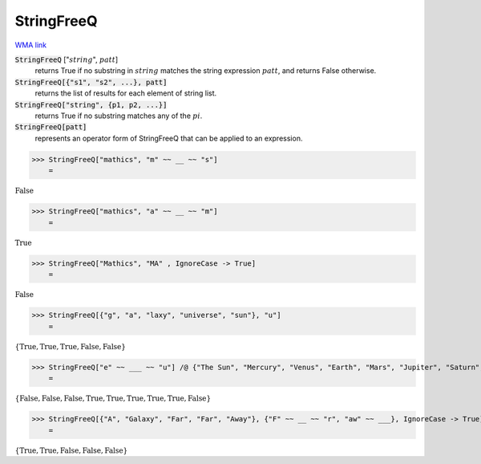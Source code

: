 StringFreeQ
===========

`WMA link <https://reference.wolfram.com/language/ref/StringFreeQ.html>`_


:code:`StringFreeQ` [":math:`string`", :math:`patt`]
    returns True if no substring in :math:`string` matches the string       expression :math:`patt`, and returns False otherwise.

:code:`StringFreeQ[{"s1", "s2", ...}, patt]`
    returns the list of results for each element of string list.

:code:`StringFreeQ["string", {p1, p2, ...}]`
    returns True if no substring matches any of the :math:`pi`.

:code:`StringFreeQ[patt]`
    represents an operator form of StringFreeQ that can be applied         to an expression.





>>> StringFreeQ["mathics", "m" ~~ __ ~~ "s"]
    =

:math:`\text{False}`


>>> StringFreeQ["mathics", "a" ~~ __ ~~ "m"]
    =

:math:`\text{True}`


>>> StringFreeQ["Mathics", "MA" , IgnoreCase -> True]
    =

:math:`\text{False}`


>>> StringFreeQ[{"g", "a", "laxy", "universe", "sun"}, "u"]
    =

:math:`\left\{\text{True},\text{True},\text{True},\text{False},\text{False}\right\}`


>>> StringFreeQ["e" ~~ ___ ~~ "u"] /@ {"The Sun", "Mercury", "Venus", "Earth", "Mars", "Jupiter", "Saturn", "Uranus", "Neptune"}
    =

:math:`\left\{\text{False},\text{False},\text{False},\text{True},\text{True},\text{True},\text{True},\text{True},\text{False}\right\}`


>>> StringFreeQ[{"A", "Galaxy", "Far", "Far", "Away"}, {"F" ~~ __ ~~ "r", "aw" ~~ ___}, IgnoreCase -> True]
    =

:math:`\left\{\text{True},\text{True},\text{False},\text{False},\text{False}\right\}`



